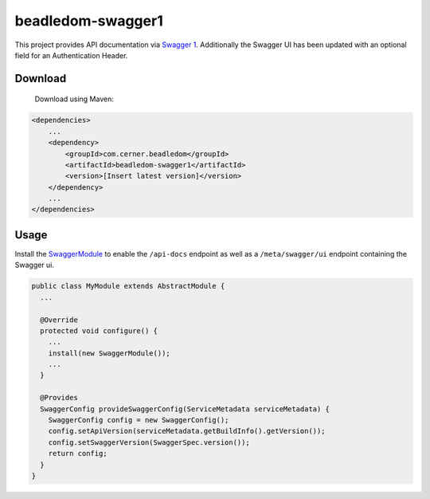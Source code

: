 beadledom-swagger1
==================

This project provides API documentation via `Swagger 1 <http://swagger.io/>`_.
Additionally the Swagger UI has been updated with an optional field for an Authentication Header.

.. note:
   This module is for Swagger 1 which has been superseded by the Swagger 2 and OpenAPI 3
   specifications. See `beadledom-swagger2` for a similar implementation using the Swagger 2
   specification.

Download
--------

 Download using Maven:

.. code-block:: xml

  <dependencies>
      ...
      <dependency>
          <groupId>com.cerner.beadledom</groupId>
          <artifactId>beadledom-swagger1</artifactId>
          <version>[Insert latest version]</version>
      </dependency>
      ...
  </dependencies>

Usage
-----

Install the `SwaggerModule <https://github.com/cerner/beadledom/blob/master/swagger/src/main/java/com/cerner/beadledom/swagger/SwaggerModule.java>`_ to enable
the ``/api-docs`` endpoint as well as a ``/meta/swagger/ui`` endpoint containing the Swagger ui.

.. code-block:: java

  public class MyModule extends AbstractModule {
    ...

    @Override
    protected void configure() {
      ...
      install(new SwaggerModule());
      ...
    }

    @Provides
    SwaggerConfig provideSwaggerConfig(ServiceMetadata serviceMetadata) {
      SwaggerConfig config = new SwaggerConfig();
      config.setApiVersion(serviceMetadata.getBuildInfo().getVersion());
      config.setSwaggerVersion(SwaggerSpec.version());
      return config;
    }
  }
